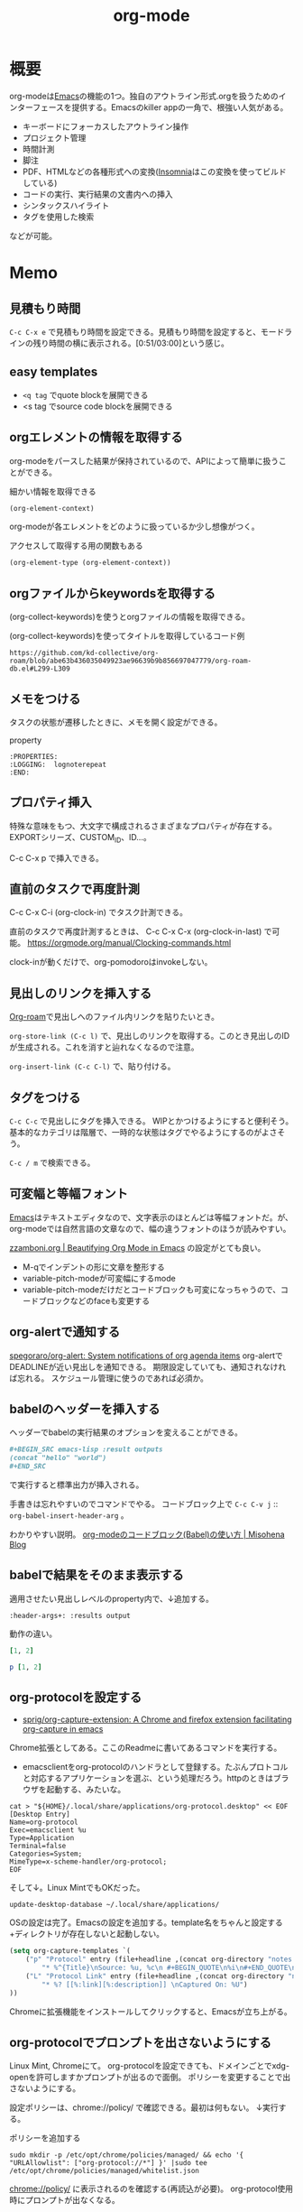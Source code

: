 :PROPERTIES:
:ID:       7e85e3f3-a6b9-447e-9826-307a3618dac8
:header-args+: :wrap :results raw
:END:
#+title: org-mode
* 概要
org-modeは[[id:1ad8c3d5-97ba-4905-be11-e6f2626127ad][Emacs]]の機能の1つ。独自のアウトライン形式.orgを扱うためのインターフェースを提供する。Emacsのkiller appの一角で、根強い人気がある。

- キーボードにフォーカスしたアウトライン操作
- プロジェクト管理
- 時間計測
- 脚注
- PDF、HTMLなどの各種形式への変換([[id:2709c815-cd38-4679-86e8-ff2d3b8817e4][Insomnia]]はこの変換を使ってビルドしている)
- コードの実行、実行結果の文書内への挿入
- シンタックスハイライト
- タグを使用した検索

などが可能。
* Memo
** 見積もり時間
~C-c C-x e~ で見積もり時間を設定できる。見積もり時間を設定すると、モードラインの残り時間の横に表示される。[0:51/03:00]という感じ。
** easy templates
- ~<q tag~ でquote blockを展開できる
- <s tag でsource code blockを展開できる
** orgエレメントの情報を取得する

org-modeをパースした結果が保持されているので、APIによって簡単に扱うことができる。

#+caption: 細かい情報を取得できる
#+begin_src emacs-lisp :results raw
(org-element-context)
#+end_src

#+RESULTS:
#+begin_results
(src-block (:language emacs-lisp :switches nil :parameters :results raw :begin 530 :end 622 :number-lines nil :preserve-indent nil :retain-labels t :use-labels t :label-fmt nil :value (org-element-context)
 :post-blank 1 :post-affiliated 553 :caption (((細かい情報を取得できる))) :parent nil))
#+end_results

org-modeが各エレメントをどのように扱っているか少し想像がつく。

#+caption: アクセスして取得する用の関数もある
#+begin_src emacs-lisp
(org-element-type (org-element-context))
#+end_src

#+RESULTS:
#+begin_results
src-block
#+end_results

** orgファイルからkeywordsを取得する

(org-collect-keywords)を使うとorgファイルの情報を取得できる。

#+caption: (org-collect-keywords)を使ってタイトルを取得しているコード例
#+begin_src git-permalink
https://github.com/kd-collective/org-roam/blob/abe63b436035049923ae96639b9b856697047779/org-roam-db.el#L299-L309
#+end_src

#+RESULTS:
#+begin_results emacs-lisp
(defun org-roam-db--file-title ()
  "In current Org buffer, get the title.
If there is no title, return the file name relative to
`org-roam-directory'."
  (org-link-display-format
   (or (cadr (assoc "TITLE" (org-collect-keywords '("title"))))
       (file-name-sans-extension (file-relative-name
                                  (buffer-file-name (buffer-base-buffer))
                                  org-roam-directory)))))

(defun org-roam-db-insert-file ()
#+end_results

** メモをつける
タスクの状態が遷移したときに、メモを開く設定ができる。

#+caption: property
#+begin_src
:PROPERTIES:
:LOGGING:  lognoterepeat
:END:
#+end_src
** プロパティ挿入
特殊な意味をもつ、大文字で構成されるさまざまなプロパティが存在する。
EXPORTシリーズ、CUSTOM_ID、ID...。

C-c C-x p で挿入できる。
** 直前のタスクで再度計測
C-c C-x C-i (org-clock-in) でタスク計測できる。

直前のタスクで再度計測するときは、 C-c C-x C-x (org-clock-in-last) で可能。
https://orgmode.org/manual/Clocking-commands.html

clock-inが動くだけで、org-pomodoroはinvokeしない。
** 見出しのリンクを挿入する
[[id:815a2c31-7ddb-40ad-bae0-f84e1cfd8de1][Org-roam]]で見出しへのファイル内リンクを貼りたいとき。

~org-store-link (C-c l)~
で、見出しのリンクを取得する。このとき見出しのIDが生成される。これを消すと辿れなくなるので注意。

~org-insert-link (C-c C-l)~
で、貼り付ける。
** タグをつける
~C-c C-c~ で見出しにタグを挿入できる。
WIPとかつけるようにすると便利そう。
基本的なカテゴリは階層で、一時的な状態はタグでやるようにするのがよさそう。

 ~C-c / m~ で検索できる。
** 可変幅と等幅フォント
[[id:1ad8c3d5-97ba-4905-be11-e6f2626127ad][Emacs]]はテキストエディタなので、文字表示のほとんどは等幅フォントだ。が、
org-modeでは自然言語の文章なので、幅の違うフォントのほうが読みやすい。

[[https://zzamboni.org/post/beautifying-org-mode-in-emacs/][zzamboni.org | Beautifying Org Mode in Emacs]] の設定がとても良い。

- M-qでインデントの形に文章を整形する
- variable-pitch-modeが可変幅にするmode
- variable-pitch-modeだけだとコードブロックも可変になっちゃうので、コードブロックなどのfaceも変更する
** org-alertで通知する
[[https://github.com/spegoraro/org-alert][spegoraro/org-alert: System notifications of org agenda items]]
org-alertでDEADLINEが近い見出しを通知できる。
期限設定していても、通知されなければ忘れる。
スケジュール管理に使うのであれば必須か。
** babelのヘッダーを挿入する
ヘッダーでbabelの実行結果のオプションを変えることができる。

#+BEGIN_SRC org
,#+BEGIN_SRC emacs-lisp :result outputs
(concat "hello" "world")
,#+END_SRC
#+END_SRC

で実行すると標準出力が挿入される。

手書きは忘れやすいのでコマンドでやる。
コードブロック上で ~C-c C-v j~ :: ~org-babel-insert-header-arg~ 。

わかりやすい説明。
[[http://misohena.jp/blog/2017-10-26-how-to-use-code-block-of-emacs-org-mode.html][org-modeのコードブロック(Babel)の使い方 | Misohena Blog]]
** babelで結果をそのまま表示する
適用させたい見出しレベルのproperty内で、↓追加する。
#+begin_src shell
:header-args+: :results output
#+end_src

動作の違い。

#+begin_src ruby
[1, 2]
#+end_src

#+RESULTS:
| 1 | 2 |

#+begin_src ruby :results output
p [1, 2]
#+end_src

#+RESULTS:
: [1, 2]

** org-protocolを設定する
:LOGBOOK:
CLOCK: [2021-09-26 Sun 09:45]--[2021-09-26 Sun 09:55] =>  0:10
:END:

- [[https://github.com/sprig/org-capture-extension][sprig/org-capture-extension: A Chrome and firefox extension facilitating org-capture in emacs]]
Chrome拡張としてある。ここのReadmeに書いてあるコマンドを実行する。

- emacsclientをorg-protocolのハンドラとして登録する。たぶんプロトコルと対応するアプリケーションを選ぶ、という処理だろう。httpのときはブラウザを起動する、みたいな。
#+begin_src shell
cat > "${HOME}/.local/share/applications/org-protocol.desktop" << EOF
[Desktop Entry]
Name=org-protocol
Exec=emacsclient %u
Type=Application
Terminal=false
Categories=System;
MimeType=x-scheme-handler/org-protocol;
EOF
#+end_src

そして↓。Linux MintでもOKだった。

#+begin_src shell
update-desktop-database ~/.local/share/applications/
#+end_src

OSの設定は完了。Emacsの設定を追加する。template名をちゃんと設定する+ディレクトリが存在しないと起動しない。

#+begin_src emacs-lisp
(setq org-capture-templates `(
    ("p" "Protocol" entry (file+headline ,(concat org-directory "notes.org") "Inbox")
        "* %^{Title}\nSource: %u, %c\n #+BEGIN_QUOTE\n%i\n#+END_QUOTE\n\n\n%?")
    ("L" "Protocol Link" entry (file+headline ,(concat org-directory "notes.org") "Inbox")
        "* %? [[%:link][%:description]] \nCaptured On: %U")
))
#+end_src

Chromeに拡張機能をインストールしてクリックすると、Emacsが立ち上がる。
** org-protocolでプロンプトを出さないようにする
Linux Mint, Chromeにて。
org-protocolを設定できても、ドメインごとでxdg-openを許可しますかプロンプトが出るので面倒。
ポリシーを変更することで出さないようにする。

設定ポリシーは、chrome://policy/ で確認できる。最初は何もない。
↓実行する。
#+caption: ポリシーを追加する
#+begin_src shell
  sudo mkdir -p /etc/opt/chrome/policies/managed/ && echo '{ "URLAllowlist": ["org-protocol://*"] }' |sudo tee /etc/opt/chrome/policies/managed/whitelist.json
#+end_src

chrome://policy/ に表示されるのを確認する(再読込が必要)。
org-protocol使用時にプロンプトが出なくなる。
** メモを取るのにはorg-captureを使う
** エクスポートしないタグ
~C-c C-q~ で ~noexport~ を指定するとその場所はエクスポートされない。
* Tasks
** DONE Agenda Viewの整理
CLOSED: [2023-01-29 Sun 12:43] SCHEDULED: <2023-01-31 Tue>
:PROPERTIES:
:Effort:   1:00
:END:
:LOGBOOK:
CLOCK: [2023-01-29 Sun 12:12]--[2023-01-29 Sun 12:37] =>  0:25
CLOCK: [2023-01-29 Sun 11:42]--[2023-01-29 Sun 12:07] =>  0:25
:END:
予定関係をうまく使えてない。

- effort表示をorg-agendaでできるようにした
  - 目標値だけで、今どれくらいやったのかはわからないのが若干ビミョーだが...
- 週タスクを決めるためのビュー
  - TODO一覧を見る
  - 今週やると決めたものにeffortを設定する
- 今日(週)やることのビュー
  - 週のscheduleの一覧が表示される
  - 今日やることをWIPにして開始
  - 2つ表示しようとしたが、面倒だったのでやめた
  - scheduledがうまく設定できず。まああまり先に設定してもやらないので、まあやらなくていい。せいぜい今週がわかればいい
  - effortでのフィルタはできたので、週にやりたいものはeffortを設定することにする

** TODO org-lintをCIで実行する
~org-lint~ をディレクトリに対して行う方法。
** TODO ファイルごとの形式を正規化する
見出しにけっこうズレがある。そういうのを検知するLintがあるはずだ。
** TODO clock table/agenda にリンクをつける
* Example
** チェックリスト
~C-c~ でチェックできる。
- 人としてやるべきこと [1/3]
  - [X] 盆栽に水をやる
  - [ ] 子孫に美田を残す
  - [ ] 借金を返す
** 脚注
これが脚注[fn:1]である。
定義はどこに書いてもいい。
出力時にはFootnotesのアウトラインが作られてそこに挿入される。

[fn:1] The link is: https://orgmode.org
* Reference
** [[https://zzamboni.org/post/beautifying-org-mode-in-emacs/][zzamboni.org | Beautifying Org Mode in Emacs]]
かなりいい感じに表示する設定。
** [[https://orgmode.org/manual/Results-of-Evaluation.html][Results of Evaluation (The Org Manual)]]
** [[https://lists.gnu.org/archive/html/emacs-orgmode/2017-10/msg00227.html][Re: [O] Lint multiple files at once]]
** [[https://blog.jethro.dev/posts/org_mode_workflow_preview/][Org-mode Workflow: A Preview · Jethro Kuan]]
org-mode運用法。
** [[https://github.com/sprig/org-capture-extension][sprig/org-capture-extension: A Chrome and firefox extension facilitating org-capture in emacs]]
org-protocolの設定。
* Archives
** CLOSE exampleを完成させる
CLOSED: [2021-09-26 Sun 09:41]
どういう意味なのか、全く思い出せない。
ああ、org-modeの使用例のページを作るということか。
別にいらないだろう。実際の例で示せばいい。
** DONE org-captureでメモ元リンクを記録しないようにする
CLOSED: [2021-09-26 Sun 09:41]
** CLOSE org-pomodoro完了後メモを残すように設定を復活
CLOSED: [2021-09-26 Sun 09:42]
:LOGBOOK:
CLOCK: [2021-09-19 Sun 15:37]--[2021-09-19 Sun 16:02] =>  0:25
:END:

別に見ないから不要だろう。
** DONE denoteを調べる
CLOSED: [2022-10-26 Wed 12:24]
:LOGBOOK:
CLOCK: [2022-10-26 Wed 14:46]--[2022-10-26 Wed 15:11] =>  0:25
CLOCK: [2022-10-26 Wed 12:34]--[2022-10-26 Wed 13:00] =>  0:26
CLOCK: [2022-10-26 Wed 11:39]--[2022-10-26 Wed 12:04] =>  0:25
CLOCK: [2022-10-26 Wed 11:14]--[2022-10-26 Wed 11:39] =>  0:25
CLOCK: [2022-10-26 Wed 10:49]--[2022-10-26 Wed 11:14] =>  0:25
CLOCK: [2022-10-26 Wed 10:10]--[2022-10-26 Wed 10:35] =>  0:25
:END:

- [[https://protesilaos.com/codelog/2022-06-18-denote-demo/][Emacs: demonstration of my Denote package (simple note-taking) | Protesilaos Stavrou]]

roamだと時系列、ブログ的に表現しにくいので、denoteを調べる。ほとんどは分野別ファイルで問題ないが、たまに必要なときがある。いい感じだ。

denoteリンクをHTMLエクスポートする方法がわからない。エラーになる。
リネームするときは denote-rename-file を使う。
